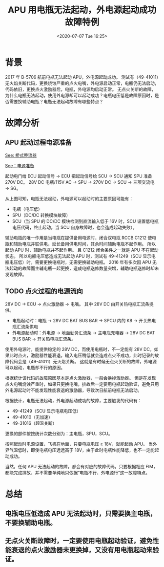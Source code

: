 # -*- eval: (setq org-download-image-dir (concat default-directory "./static/APU 用电瓶无法起动，外电源起动成功故障特例/")); -*-
:PROPERTIES:
:ID:       25EECB86-888B-49C9-B344-10E1608D245B
:END:
#+LATEX_CLASS: my-article

#+DATE: <2020-07-07 Tue 16:25>
#+TITLE: APU 用电瓶无法起动，外电源起动成功故障特例

* 背景
2017 年 B-5706 航前电瓶无法起动 APU，外电源起动成功。
测试有（49-41011）无火焰关断代码，更换烧蚀严重的点火电嘴，外电源启动正常，电瓶仍无法启动，代码依旧，更换点火激励器后，电瓶，外电源均启动正常。
无点火关断的故障，为什么电瓶无法起动，使用外电源却可以起动成功？电瓶电压低是故障原因时，是否需要换辅助电瓶？电瓶无法起动故障有哪些特点？

* 故障分析
** APU 起动过程电源准备

 [[id:86ED41D7-E61A-44F3-83DD-F02B3979143F][See: 桥式整流器]]

 [[id:141BF4CE-952C-4A1C-93E8-B45AE2BEE122][See：电源准备]]

 起动电门给 ECU 起动信号 → ECU 把起动信号给 SCU → SCU 通知 SPU 准备 270V DC。
 28V DC 电瓶/115V AC → SPU → 270V DC → SCU → 三项交流电 → SG。

 [[file:./static/APU 用电瓶无法起动，外电源起动成功故障特例/电源准备.png]]

 从上图可知，电瓶无法起动，外电源可以起动时的主要原因可能有：

 - 电瓶（电压低）
 - SPU（DC/DC 转换模块故障）
 - SCU（当 SPU 的 DC/DC 模块检测到直流输入低于 16V 时，SCU 设置低电瓶电压代码，终止起动。当 SCU 自身故障时，也会造成起动失败）。

 辅助电瓶的唯一作用是当电瓶在提供备用电源时，闭合双电瓶 RCCB C1212 使电瓶和辅助电瓶并联供电，延长备用供电时间，其余时间辅助电瓶不起作用。
 所以起动 APU 时，辅助电瓶并不起作用。
 且 C1212 闭合条件之一就是 APU 不在起动状态。
 所以电瓶电压低造成无法起动 APU 时，测试有 49-41249（SCU 显示电瓶电压低）时，需要更换电瓶时，无需更换辅助电瓶。
 2016 年有多次因 APU 无法起动的故障而主辅电瓶一起更换，造成电瓶送修数量突增，辅助电瓶送修时却未发现故障。

** TODO 点火过程的电源流向
  28V DC → ECU → 点火激励器 → 电嘴。
  其中 28V DC 由开关热电瓶汇流条提供。

  - 电瓶起动时：电瓶 → 28V DC BAT BUS BAR → SPCU 内的 K8 → 开关热电瓶汇流条供电
  - 外电源起动时：外电源 → 地面勤务汇流条 → 主电瓶充电器 → 28V DC BAT BUS BAR → 开关热电瓶汇流条。

 使用外电源时，能提供稳定的 28V DC，而使用电瓶时，不一定能有 28V DC，如果此时点火，激励器性能衰退，输入电压稍低就会造成点火不成功，此时记录的故障代码会是（49-41011）无火焰关断。
 这就是有时候无点火关断的故障，外电源可以起动，电瓶却不行的原因。

 根据统计该代码的故障原因基本是点火激励器，一般会换掉激励器。
 但是在发现点火电嘴烧蚀严重时，如果只更换电嘴，排故后一定要用电瓶起动验证，避免只用外电源起动时不能发现性能衰退的激励器，导致次日航前电瓶无法启动。

 根据统计，电瓶无法起动，外电源起动成功的故障，主要触发的代码有：

 - 49-41249（SCU 显示电瓶电压低）
 - 49-41010（无加速）
 - 49-31016（超温关断）

 更换的部件按按统计次数分别为：主电瓶，SPU，SCU。

 按照起动时电源设置，飞机在地面，只要电瓶电压 ≥ 18V，就能起动 APU。
 当外界气温低时，即使电瓶电压远远高于 18V，由于此时电瓶性能降低，也不一定能起动成功。

 当然，任何 APU 无法起动的故障，都会有对应的故障代码，只要根据相应 FIM，都能完成排故，并不需要单纯地只依据“电瓶不行，外电源行”这一故障特点。

* 总结
** 电瓶电压低造成 APU 无法起动时，只需要换主电瓶，不要换辅助电瓶。
** 无点火关断故障时，一定要使用电瓶起动验证，避免性能衰退的点火激励器未更换掉，又没有用电瓶起动来验证。
